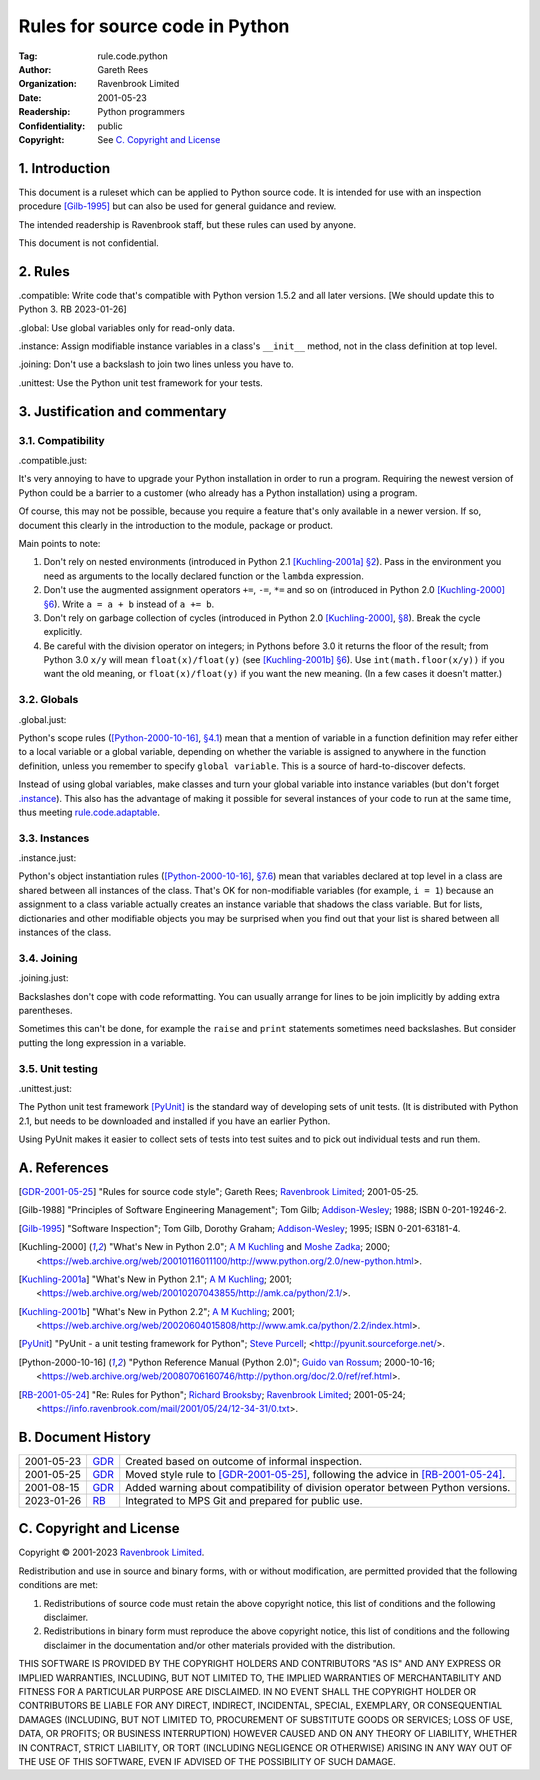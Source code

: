 ===============================
Rules for source code in Python
===============================

:Tag: rule.code.python
:Author: Gareth Rees
:Organization: Ravenbrook Limited
:Date: 2001-05-23
:Readership: Python programmers
:Confidentiality: public
:Copyright: See `C. Copyright and License`_


1. Introduction
===============

This document is a ruleset which can be applied to Python source code.
It is intended for use with an inspection procedure [Gilb-1995]_ but
can also be used for general guidance and review.

The intended readership is Ravenbrook staff, but these rules can used by
anyone.

This document is not confidential.


2. Rules
========

_`.compatible`: Write code that's compatible with Python version 1.5.2
and all later versions.  [We should update this to Python 3.  RB
2023-01-26]

_`.global`: Use global variables only for read-only data.

_`.instance`: Assign modifiable instance variables in a class's
``__init__`` method, not in the class definition at top level.

_`.joining`: Don't use a backslash to join two lines unless you have
to.

_`.unittest`: Use the Python unit test framework for your tests.


3. Justification and commentary
===============================

3.1. Compatibility
------------------

_`.compatible.just`:

It's very annoying to have to upgrade your Python
installation in order to run a program. Requiring the newest version
of Python could be a barrier to a customer (who already has a Python
installation) using a program.

Of course, this may not be possible, because you require a feature
that's only available in a newer version. If so, document this clearly
in the introduction to the module, package or product.

Main points to note:

#. Don't rely on nested environments (introduced in Python 2.1
   [Kuchling-2001a]_ `§2
   <https://web.archive.org/web/20010419075359/http://www.amk.ca/python/2.1/index.html#SECTION000300000000000000000>`__).
   Pass in the environment you need as arguments to the locally
   declared function or the ``lambda`` expression.

#. Don't use the augmented assignment operators ``+=``, ``-=``, ``*=``
   and so on (introduced in Python 2.0 [Kuchling-2000]_ `§6
   <https://web.archive.org/web/20010116011100/http://www.python.org/2.0/new-python.html#SECTION000700000000000000000>`__).
   Write ``a = a + b`` instead of ``a += b``.

#. Don't rely on garbage collection of cycles (introduced in Python
   2.0 [Kuchling-2000]_, `§8
   <https://web.archive.org/web/20010116011100/http://www.python.org/2.0/new-python.html#SECTION000900000000000000000>`__).
   Break the cycle explicitly.

#. Be careful with the division operator on integers; in Pythons before
   3.0 it returns the floor of the result; from Python 3.0 ``x/y`` will
   mean ``float(x)/float(y)`` (see [Kuchling-2001b]_ `§6
   <https://web.archive.org/web/20020604015808/http://www.amk.ca/python/2.2/index.html#SECTION000700000000000000000>`__).
   Use ``int(math.floor(x/y))`` if you want the old meaning, or
   ``float(x)/float(y)`` if you want the new meaning. (In a few cases it
   doesn't matter.)


3.2. Globals
------------

_`.global.just`:

Python's scope rules ([Python-2000-10-16]_, `§4.1
<https://web.archive.org/web/20040315042256/http://www.python.org/doc/2.0/ref/execframes.html>`__)
mean that a mention of variable in a function definition may refer
either to a local variable or a global variable, depending on whether
the variable is assigned to anywhere in the function definition,
unless you remember to specify ``global variable``. This is a source
of hard-to-discover defects.

Instead of using global variables, make classes and turn your global
variable into instance variables (but don't forget `.instance`_). This
also has the advantage of making it possible for several instances of
your code to run at the same time, thus meeting
`rule.code.adaptable`_.

.. _rule.code.adaptable: rule.code.rst#2-rules


3.3. Instances
--------------

_`.instance.just`:

Python's object instantiation rules ([Python-2000-10-16]_, `§7.6
<https://web.archive.org/web/20040315042256/http://www.python.org/doc/2.0/ref/class.html>`__)
mean that variables declared at top level in a class are shared
between all instances of the class. That's OK for non-modifiable
variables (for example, ``i = 1``) because an assignment to a class
variable actually creates an instance variable that shadows the class
variable. But for lists, dictionaries and other modifiable objects you
may be surprised when you find out that your list is shared between
all instances of the class.


3.4. Joining
------------

_`.joining.just`:

Backslashes don't cope with code reformatting. You can usually arrange
for lines to be join implicitly by adding extra parentheses.

Sometimes this can't be done, for example the ``raise`` and ``print``
statements sometimes need backslashes. But consider putting the long
expression in a variable.


3.5. Unit testing
-----------------

_`.unittest.just`:

The Python unit test framework [PyUnit]_ is the standard way of
developing sets of unit tests. (It is distributed with Python 2.1, but
needs to be downloaded and installed if you have an earlier Python.

Using PyUnit makes it easier to collect sets of tests into test suites
and to pick out individual tests and run them.


A. References
=============

.. [GDR-2001-05-25]
    "Rules for source code style";
    Gareth Rees;
    `Ravenbrook Limited`_;
    2001-05-25.

.. [Gilb-1988]
    "Principles of Software Engineering Management";
    Tom Gilb;
    `Addison-Wesley`_;
    1988;
    ISBN 0-201-19246-2.

.. [Gilb-1995]
    "Software Inspection";
    Tom Gilb, Dorothy Graham;
    `Addison-Wesley`_;
    1995;
    ISBN 0-201-63181-4.

.. [Kuchling-2000]
    "What's New in Python 2.0";
    `A M Kuchling <mailto:amk1@bigfoot.com>`__ and
    `Moshe Zadka <mailto:moshez@math.huji.ac.il>`_;
    2000;
    <https://web.archive.org/web/20010116011100/http://www.python.org/2.0/new-python.html>.

.. [Kuchling-2001a]
    "What's New in Python 2.1";
    `A M Kuchling <mailto:amk1@bigfoot.com>`__;
    2001;
    <https://web.archive.org/web/20010207043855/http://amk.ca/python/2.1/>.

.. [Kuchling-2001b]
    "What's New in Python 2.2";
    `A M Kuchling <mailto:amk1@bigfoot.com>`__;
    2001;
    <https://web.archive.org/web/20020604015808/http://www.amk.ca/python/2.2/index.html>.

.. [PyUnit]
    "PyUnit - a unit testing framework for Python";
    `Steve Purcell <mailto:stephen_purcell@yahoo.com>`_;
    <http://pyunit.sourceforge.net/>.

.. [Python-2000-10-16]
    "Python Reference Manual (Python 2.0)";
    `Guido van Rossum <mailto:python-docs@python.org>`_;
    2000-10-16;
    <https://web.archive.org/web/20080706160746/http://python.org/doc/2.0/ref/ref.html>.

.. [RB-2001-05-24]
    "Re: Rules for Python";
    `Richard Brooksby <mailto:rb@ravenbrook.com>`_;
    `Ravenbrook Limited`_;
    2001-05-24;
    <https://info.ravenbrook.com/mail/2001/05/24/12-34-31/0.txt>.

.. _`Addison-Wesley`: http://www.awl.com/


B. Document History
===================

==========  =====  ==================================================
2001-05-23  GDR_   Created based on outcome of informal inspection.
2001-05-25  GDR_   Moved style rule to [GDR-2001-05-25]_, following
                   the advice in [RB-2001-05-24]_.
2001-08-15  GDR_   Added warning about compatibility of division
                   operator between Python versions.
2023-01-26  RB_    Integrated to MPS Git and prepared for public use.
==========  =====  ==================================================

.. _GDR: mailto:gdr@ravenbrook.com
.. _RB: mailto:rb@ravenbrook.com


C. Copyright and License
========================

Copyright © 2001-2023 `Ravenbrook Limited <https://www.ravenbrook.com/>`_.

Redistribution and use in source and binary forms, with or without
modification, are permitted provided that the following conditions are
met:

1. Redistributions of source code must retain the above copyright
   notice, this list of conditions and the following disclaimer.

2. Redistributions in binary form must reproduce the above copyright
   notice, this list of conditions and the following disclaimer in the
   documentation and/or other materials provided with the distribution.

THIS SOFTWARE IS PROVIDED BY THE COPYRIGHT HOLDERS AND CONTRIBUTORS
"AS IS" AND ANY EXPRESS OR IMPLIED WARRANTIES, INCLUDING, BUT NOT
LIMITED TO, THE IMPLIED WARRANTIES OF MERCHANTABILITY AND FITNESS FOR
A PARTICULAR PURPOSE ARE DISCLAIMED. IN NO EVENT SHALL THE COPYRIGHT
HOLDER OR CONTRIBUTORS BE LIABLE FOR ANY DIRECT, INDIRECT, INCIDENTAL,
SPECIAL, EXEMPLARY, OR CONSEQUENTIAL DAMAGES (INCLUDING, BUT NOT
LIMITED TO, PROCUREMENT OF SUBSTITUTE GOODS OR SERVICES; LOSS OF USE,
DATA, OR PROFITS; OR BUSINESS INTERRUPTION) HOWEVER CAUSED AND ON ANY
THEORY OF LIABILITY, WHETHER IN CONTRACT, STRICT LIABILITY, OR TORT
(INCLUDING NEGLIGENCE OR OTHERWISE) ARISING IN ANY WAY OUT OF THE USE
OF THIS SOFTWARE, EVEN IF ADVISED OF THE POSSIBILITY OF SUCH DAMAGE.

.. end
